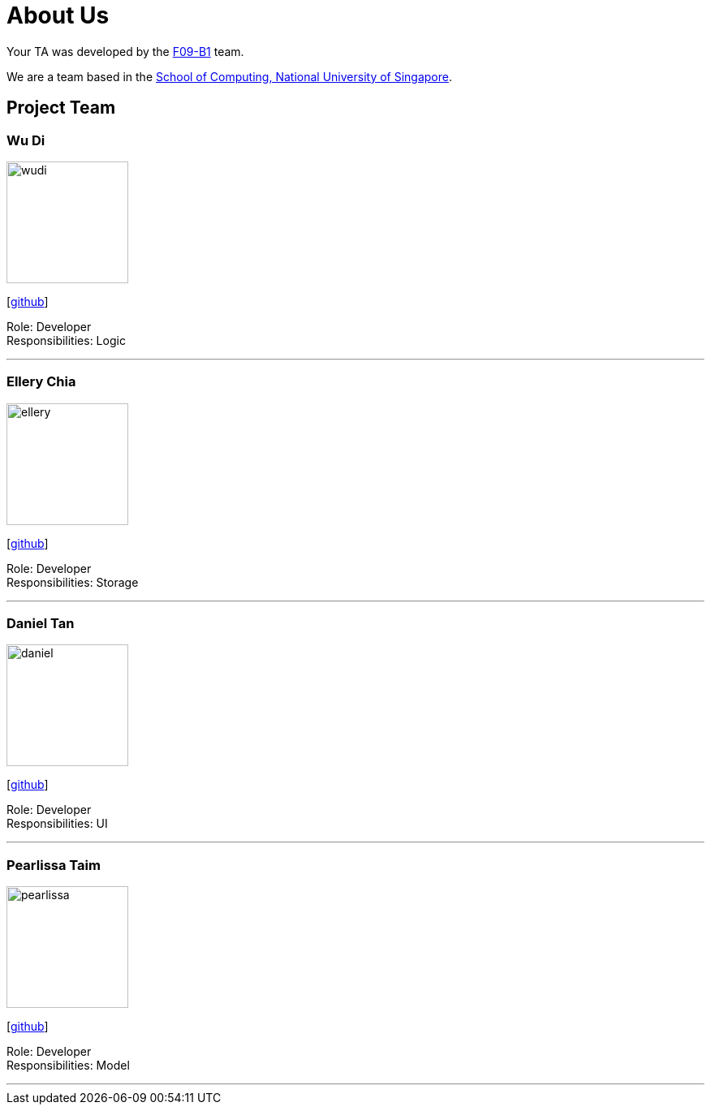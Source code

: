 = About Us
:relfileprefix: team/
:imagesDir: images
:stylesDir: stylesheets

Your TA was developed by the https://github.com/CS2103JAN2018-F09-B1[F09-B1] team. +

We are a team based in the http://www.comp.nus.edu.sg[School of Computing, National University of Singapore].

== Project Team

=== Wu Di
image::wudi.jpg[width="150", align="left"]
{empty}[https://github.com/WoodySIN[github]]

Role: Developer +
Responsibilities: Logic

'''

=== Ellery Chia
image::ellery.jpg[width="150", align="left"]
{empty}[http://github.com/Alaru[github]]

Role: Developer +
Responsibilities: Storage

'''

=== Daniel Tan
image::daniel.jpg[width="150", align="left"]
{empty}[http://github.com/JoonKai1995[github]]

Role: Developer +
Responsibilities: UI

'''

=== Pearlissa Taim
image::pearlissa.jpg[width="150", align="left"]
{empty}[http://github.com/Pearlissa[github]]

Role: Developer +
Responsibilities: Model

'''

